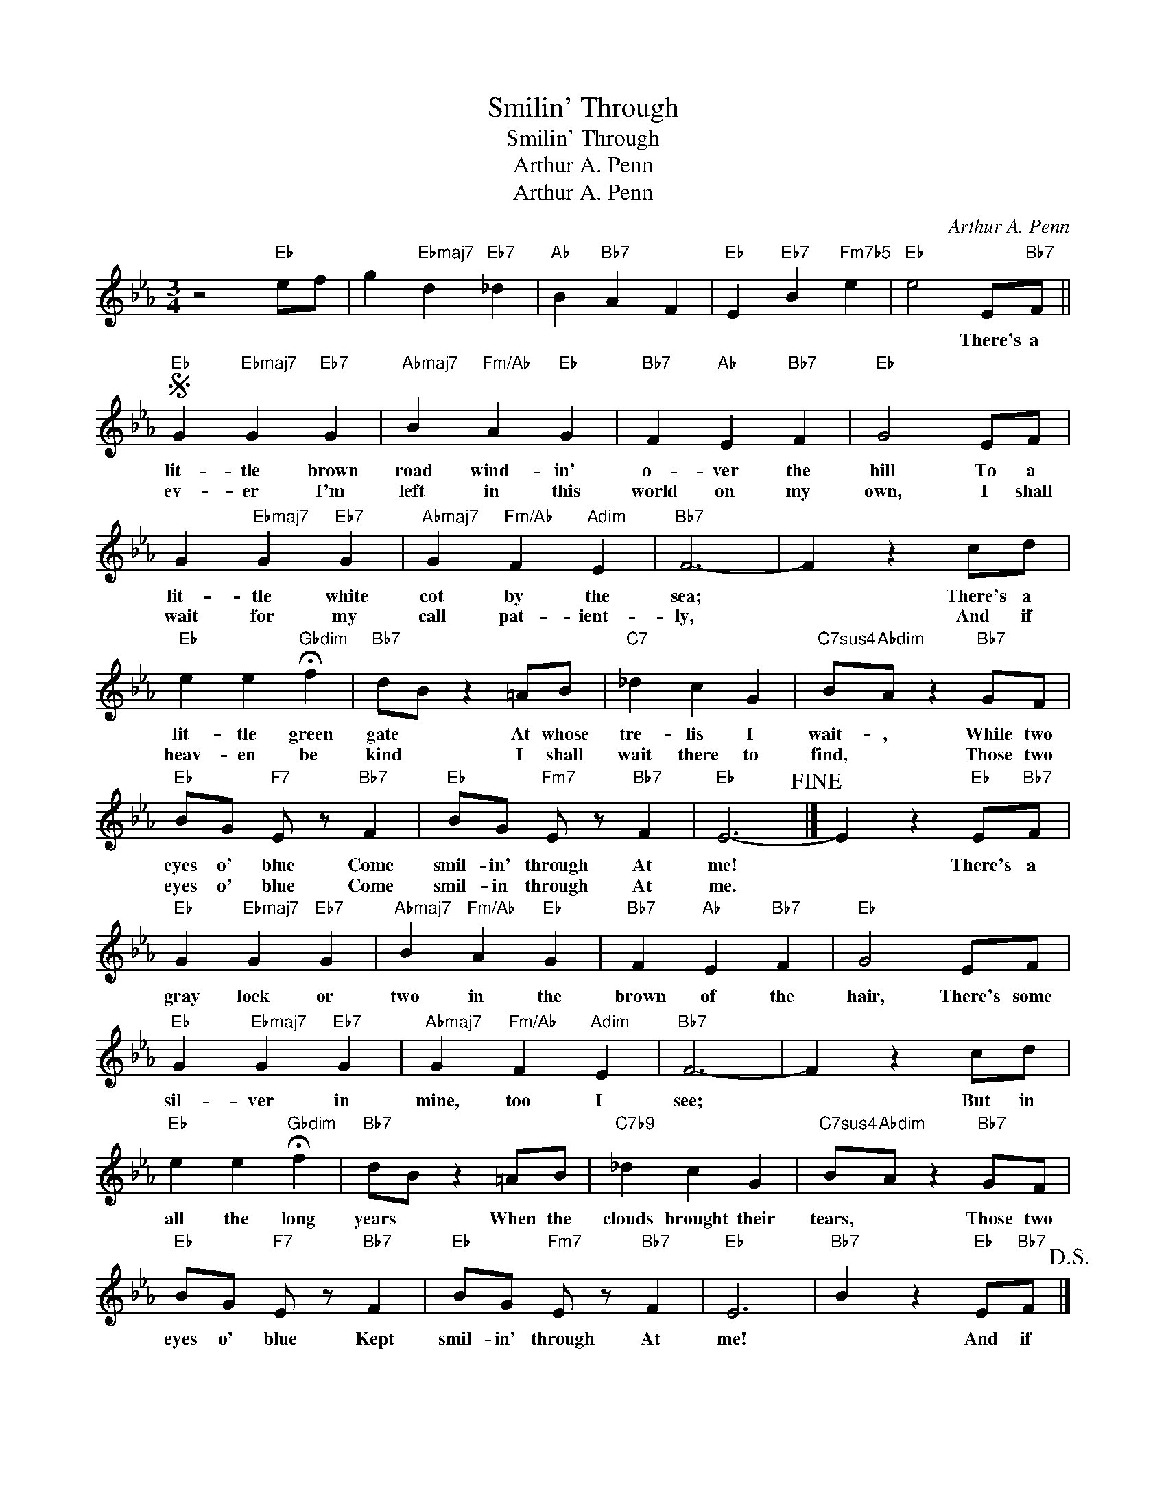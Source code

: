 X:1
T:Smilin' Through
T:Smilin' Through
T:Arthur A. Penn
T:Arthur A. Penn
C:Arthur A. Penn
Z:All Rights Reserved
L:1/4
M:3/4
K:Eb
V:1 treble 
%%MIDI program 40
%%MIDI control 7 100
%%MIDI control 10 64
V:1
 z2"Eb" e/f/ | g"Ebmaj7" d"Eb7" _d |"Ab" B"Bb7" A F |"Eb" E"Eb7" B"Fm7b5" e |"Eb" e2 E/"Bb7"F/ || %5
w: ||||* There's a|
w: |||||
S"Eb" G"Ebmaj7" G"Eb7" G |"Abmaj7" B"Fm/Ab" A"Eb" G |"Bb7" F"Ab" E"Bb7" F |"Eb" G2 E/F/ | %9
w: lit- tle brown|road wind- in'|o- ver the|hill To a|
w: ev- er I'm|left in this|world on my|own, I shall|
 G"Ebmaj7" G"Eb7" G |"Abmaj7" G"Fm/Ab" F"Adim" E |"Bb7" F3- | F z c/d/ | %13
w: lit- tle white|cot by the|sea;|* There's a|
w: wait for my|call pat- ient-|ly,|* And if|
"Eb" e e"Gbdim" !fermata!f |"Bb7" d/B/ z =A/B/ |"C7" _d c G |"C7sus4" B/"Abdim"A/ z"Bb7" G/F/ | %17
w: lit- tle green|gate * At whose|tre- lis I|wait- , While two|
w: heav- en be|kind * I shall|wait there to|find, * Those two|
"Eb" B/G/"F7" E/ z/"Bb7" F |"Eb" B/G/"Fm7" E/ z/"Bb7" F |"Eb" E3-!fine! |] E z"Eb" E/"Bb7"F/ | %21
w: eyes o' blue Come|smil- in' through At|me!|* There's a|
w: eyes o' blue Come|smil- in through At|me.||
"Eb" G"Ebmaj7" G"Eb7" G |"Abmaj7" B"Fm/Ab" A"Eb" G |"Bb7" F"Ab" E"Bb7" F |"Eb" G2 E/F/ | %25
w: gray lock or|two in the|brown of the|hair, There's some|
w: ||||
"Eb" G"Ebmaj7" G"Eb7" G |"Abmaj7" G"Fm/Ab" F"Adim" E |"Bb7" F3- | F z c/d/ | %29
w: sil- ver in|mine, too I|see;|* But in|
w: ||||
"Eb" e e"Gbdim" !fermata!f |"Bb7" d/B/ z =A/B/ |"C7b9" _d c G |"C7sus4" B/"Abdim"A/ z"Bb7" G/F/ | %33
w: all the long|years * When the|clouds brought their|tears, * Those two|
w: ||||
"Eb" B/G/"F7" E/ z/"Bb7" F |"Eb" B/G/"Fm7" E/ z/"Bb7" F |"Eb" E3 |"Bb7" B z"Eb" E/"Bb7"F/!D.S.! |] %37
w: eyes o' blue Kept|smil- in' through At|me!|* And if|
w: ||||

